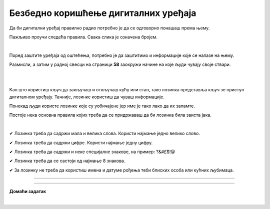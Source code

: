 Безбедно коришћење дигиталних уређаја
=====================================

.. infonote::

 .. image:: ../../_images/robot21.png
    :height: 100
    :align: left

 Када урадиш дате задатке и одговориш на питања у лекцији знаћеш да наведеш основне препоруке за руковање дигиталним уређајем на 
 одговоран начин (примена мера физичке заштите) и објасниш зашто је важно примењивати их.

Да би дигитални уређај правилно радио потребно је да се одговорно понашаш према њему. 

.. image:: ../../_images/izjava1.png
    :width: 450
    :align: center

Пажљиво проучи следећа правила.
Свака слика је означена бројем.

|

.. quizq::

    Повежи бројеве слика са одговарајућим правилом.

    |

    .. image:: ../../_images/pravila.png
            :width: 780px
            :align: center

    .. dragndrop:: d221
        :feedback: Покушајте поново.
        :match_1: 1 ||| Немој да постављаш чашу са водом или другим пићем поред дигиталног уређаја.
        :match_2: 2 ||| Дигиталне уређаје треба штитити од прашине.
        :match_3: 3 ||| Екране таблета и паметних телефона заштити постављањем заштитне пластике или стакла.
        :match_4: 4 ||| Лаптоп треба да стоји на столу.
        :match_5: 5 ||| Не остављај дигитални уређај да буде изложен јаком извору топлоте.

Поред заштите уређаја од оштећења, потребно је да заштитимо и информације које се налазе на њему.

Размисли, а затим у радној свесци на страници **58** заокружи начине на које људи чувају своје ствари. 

|

.. image:: ../../_images/cuvanje.png
    :width: 500
    :align: center

|

Као што користиш кључ да закључаш и откључаш кућу или стан, тако лозинка представља кључ зе приступ дигиталном уређају. Тачније, лозинке користиш да чуваш информације.

.. image:: ../../_images/izjava2.png
    :width: 450
    :align: center


.. questionnote::

 У радној свесци на страници **59** напиши за шта ти и твоји укућани користите лозинке.

Понекад људи користе лозинке које су уобичајене јер име је тако лако да их запамте.

.. image:: ../../_images/sifra.png
    :width: 350
    :align: center

.. questionnote::

 Зашто људи не треба да користе овакве лозинке? Размисли шта ће се десити ако неко погоди овакву лозинку? Опиши.

Постоје нека основна правила којих треба да се придржаваш да би лозинка била заиста јака.

|

✔	Лозинка треба да садржи мала и велика слова. Користи најмање једно велико слово.

✔	Лозинка треба да садржи цифре. Користи најмање једну цифру.

✔	Лозинка треба да садржи и неке специјалне знакове, на пример: ?&#£$!@

✔	Лозинка треба да се састоји од најмање 8 знакова.

✔	За лозинку не треба да користиш имена и датуме рођења теби блиских особа или кућних љубимаца.

-------

.. quizq::

 .. mchoice:: p221a
    :hide_labels:
    :answer_a: Да.
    :answer_b: Не.
    :feedback_a: Одговор није тачан.
    :feedback_b: Одговор је тачан.
    :correct: b

    Када осмислиш јаку лозинку, можеш да је користиш на свим уређајима и налозима. Да ли је ово тачно? Означи кружић испред тачног одговора.

.. image:: ../../_images/izjava3.png
    :width: 450
    :align: center


.. image:: ../../_images/robot23.png
    :width: 100
    :align: right

------------

**Домаћи задатак**

|

.. quizq::

 .. mchoice:: p221b
    :multiple_answers:
    :hide_labels:
    :answer_a: датум твог рођендана
    :answer_b: емотиконе
    :answer_c: велика и мала слова 
    :answer_d: специјалне знакове
    :answer_e: бројеве
    :feedback_a: Одговор није тачан.
    :feedback_b: Одговор није тачан.
    :feedback_c: Одговор је тачан.
    :feedback_d: Одговор није тачан.
    :feedback_e: Одговор је тачан.
    :correct: c, d, e

    Шта све треба да садржи јака лозинка? Означи све квадратиће испред одговора који су тачни.


.. quizq::

 .. mchoice:: p221c
    :hide_labels:
    :multiple_answers:
    :answer_a: Користи назив земље у својој лозинки.
    :answer_b: Упиши своју лозинку у свој дневник ситним словима у случају да је заборавиш.
    :answer_c: Користи различите јаке лозинке за сваки од својих уређаја и налога на мрежи.
    :answer_d: Лозинке са бројевима је најлакше погодити.
    :feedback_a: Одговор није тачан.
    :feedback_b: Одговор није тачан.
    :feedback_c: Одговор је тачан.
    :feedback_d: Одговор није тачан.
    :correct: c

    Да би твоја лозинка била јака означи који од ових савета је најбоље послушати. 
